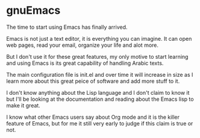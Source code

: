 * gnuEmacs
  The time to start using Emacs has finally arrived.

  Emacs is not just a text editor, it is everything you can imagine. It can open web pages, read your email, organize your life and alot more.

  But I don't use it for these great features, my only motive to start learning and using Emacs is its great capability of handling Arabic texts.

The main configuration file is init.el and over time it will increase in size as I learn more about this great peice of software and add more stuff to it.

I don't know anything about the Lisp language and I don't claim to know it but I'll be looking at the documentation and reading about the Emacs lisp to make it great.

I know what other Emacs users say about Org mode and it is the killer feature of Emacs, but for me it still very early to judge if this claim is true or not.

